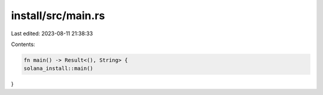 install/src/main.rs
===================

Last edited: 2023-08-11 21:38:33

Contents:

.. code-block:: rs

    fn main() -> Result<(), String> {
    solana_install::main()
}


